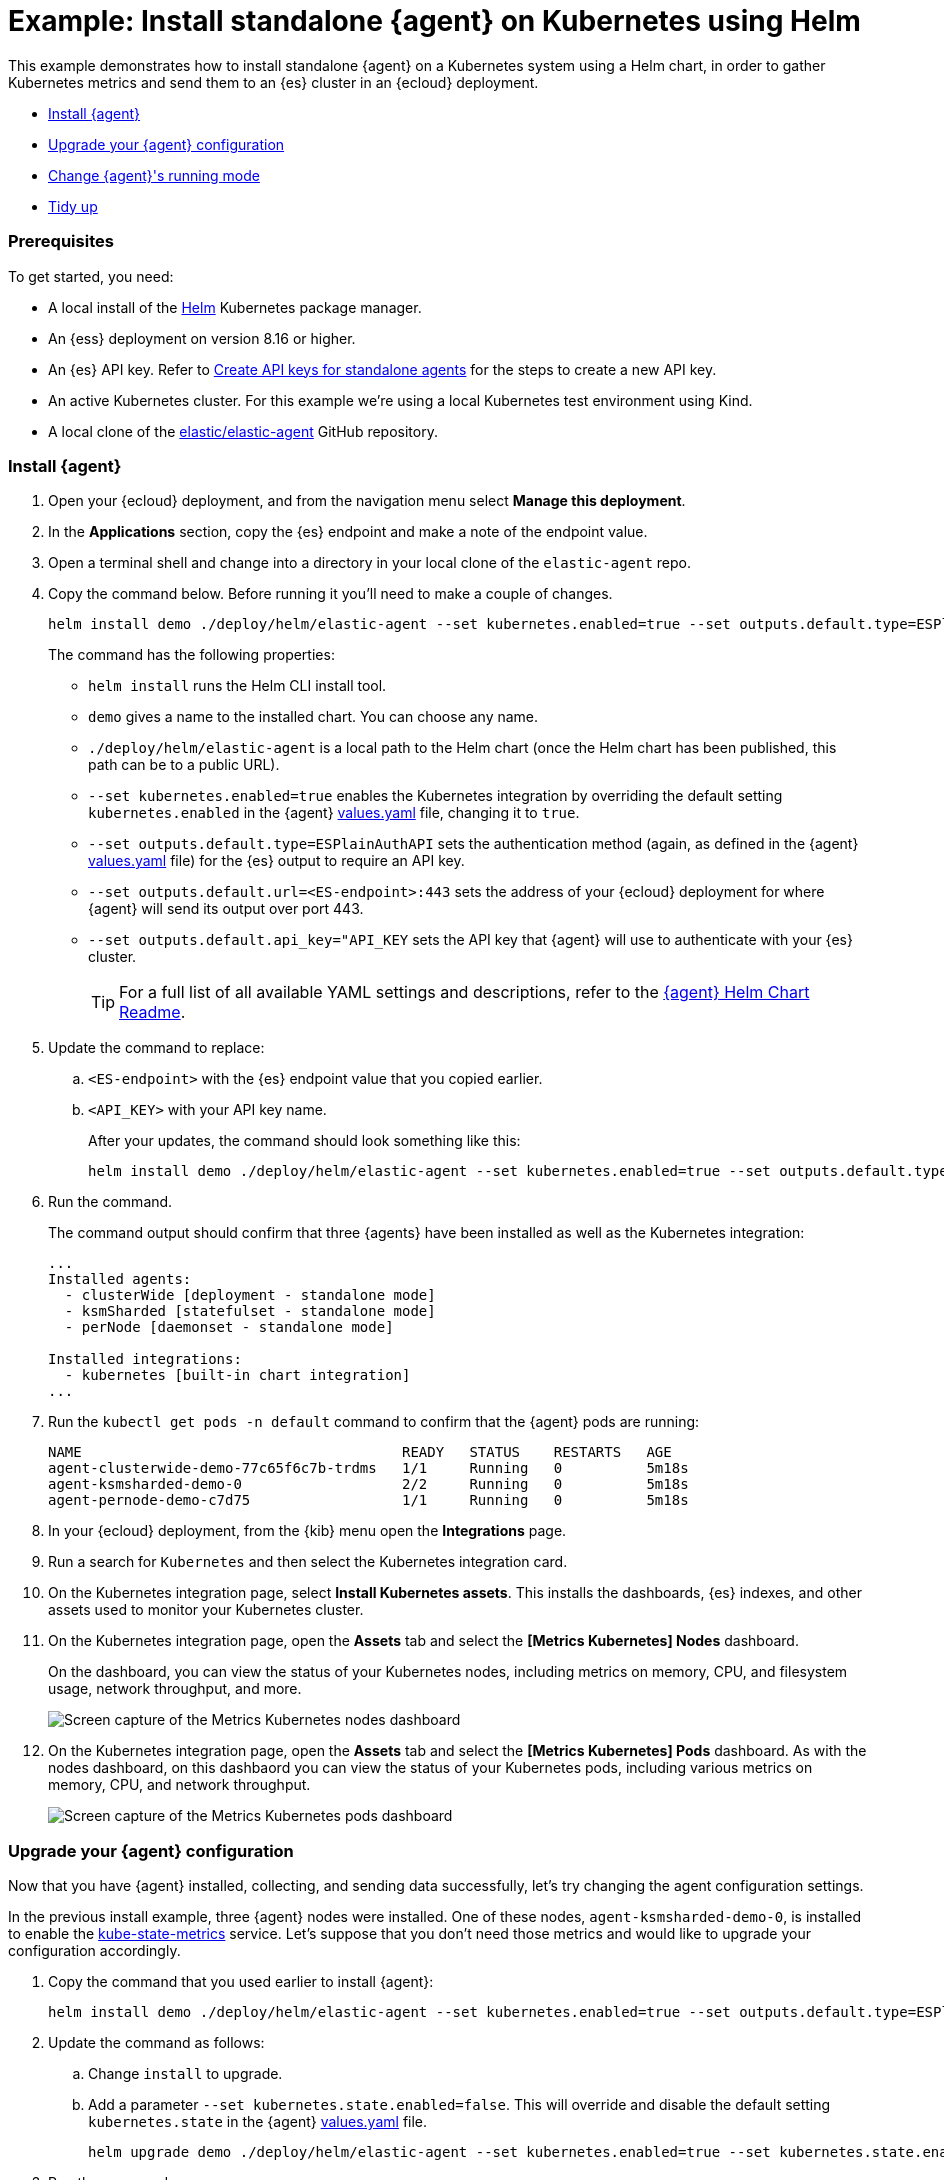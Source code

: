 [[example-kubernetes-standalone-agent-helm]]
= Example: Install standalone {agent} on Kubernetes using Helm

This example demonstrates how to install standalone {agent} on a Kubernetes system using a Helm chart, in order to gather Kubernetes metrics and send them to an {es} cluster in an {ecloud} deployment.

* <<agent-standalone-helm-example-install>>
* <<agent-standalone-helm-example-upgrade>>
* <<agent-standalone-helm-example-change-mode>>
* <<agent-standalone-helm-example-tidy-up>>

[discrete]
[[agent-standalone-helm-example-prereqs]]
=== Prerequisites

To get started, you need:

* A local install of the link:https://helm.sh/[Helm] Kubernetes package manager.
* An {ess} deployment on version 8.16 or higher.
* An {es} API key. Refer to <<create-api-key-standalone-agent,Create API keys for standalone agents>> for the steps to create a new API key.
* An active Kubernetes cluster. For this example we're using a local Kubernetes test environment using Kind.
* A local clone of the link:https://github.com/elastic/elastic-agent[elastic/elastic-agent] GitHub repository.

[discrete]
[[agent-standalone-helm-example-install]]
=== Install {agent}

. Open your {ecloud} deployment, and from the navigation menu select **Manage this deployment**.
. In the **Applications** section, copy the {es} endpoint and make a note of the endpoint value.
. Open a terminal shell and change into a directory in your local clone of the `elastic-agent` repo.
. Copy the command below. Before running it you'll need to make a couple of changes.
+
[source,sh]
----
helm install demo ./deploy/helm/elastic-agent --set kubernetes.enabled=true --set outputs.default.type=ESPlainAuthAPI --set outputs.default.url=<ES-endpoint>:443 --set outputs.default.api_key="API_KEY"
----
+
The command has the following properties:

* `helm install` runs the Helm CLI install tool.
* `demo` gives a name to the installed chart. You can choose any name.
* `./deploy/helm/elastic-agent` is a local path to the Helm chart (once the Helm chart has been published, this path can be to a public URL).
* `--set kubernetes.enabled=true` enables the Kubernetes integration by overriding the default setting `kubernetes.enabled` in the {agent} link:https://github.com/elastic/elastic-agent/blob/main/deploy/helm/elastic-agent/values.yaml[values.yaml] file, changing it to `true`.
* `--set outputs.default.type=ESPlainAuthAPI` sets the authentication method (again, as defined in the {agent} link:https://github.com/elastic/elastic-agent/blob/main/deploy/helm/elastic-agent/values.yaml[values.yaml] file) for the {es} output to require an API key.
* `--set outputs.default.url=<ES-endpoint>:443` sets the address of your {ecloud} deployment for where {agent} will send its output over port 443.
* `--set outputs.default.api_key="API_KEY` sets the API key that {agent} will use to authenticate with your {es} cluster.
+
--
TIP: For a full list of all available YAML settings and descriptions, refer to the link:https://github.com/elastic/elastic-agent/tree/main/deploy/helm/elastic-agent[{agent} Helm Chart Readme].
--
. Update the command to replace:
.. `<ES-endpoint>` with the {es} endpoint value that you copied earlier.
.. `<API_KEY>` with your API key name.
+
After your updates, the command should look something like this:
+
[source,sh]
----
helm install demo ./deploy/helm/elastic-agent --set kubernetes.enabled=true --set outputs.default.type=ESPlainAuthAPI --set outputs.default.url=https://demo.es.us-central1.gcp.foundit.no:443 --set outputs.default.api_key="A6ecaHNTJUFFcJI6esf4:5HJPLFSeBvwPS4KwSBeVEs"
----

. Run the command.
+
The command output should confirm that three {agents} have been installed as well as the Kubernetes integration:
+
[source,sh]
----
...
Installed agents:
  - clusterWide [deployment - standalone mode]
  - ksmSharded [statefulset - standalone mode]
  - perNode [daemonset - standalone mode]

Installed integrations:
  - kubernetes [built-in chart integration]
...
----

. Run the `kubectl get pods -n default` command to confirm that the {agent} pods are running:
+
[source,sh]
----
NAME                                      READY   STATUS    RESTARTS   AGE
agent-clusterwide-demo-77c65f6c7b-trdms   1/1     Running   0          5m18s
agent-ksmsharded-demo-0                   2/2     Running   0          5m18s
agent-pernode-demo-c7d75                  1/1     Running   0          5m18s
----

. In your {ecloud} deployment, from the {kib} menu open the **Integrations** page.
. Run a search for `Kubernetes` and then select the Kubernetes integration card.
. On the Kubernetes integration page, select **Install Kubernetes assets**. This installs the dashboards, {es} indexes, and other assets used to monitor your Kubernetes cluster.
. On the Kubernetes integration page, open the **Assets** tab and select the **[Metrics Kubernetes] Nodes** dashboard.
+
On the dashboard, you can view the status of your Kubernetes nodes, including metrics on memory, CPU, and filesystem usage, network throughput, and more.
+
[role="screenshot"]
image::images/helm-example-nodes-metrics-dashboard.png[Screen capture of the Metrics Kubernetes nodes dashboard]

. On the Kubernetes integration page, open the **Assets** tab and select the **[Metrics Kubernetes] Pods** dashboard. As with the nodes dashboard, on this dashbaord you can view the status of your Kubernetes pods, including various metrics on memory, CPU, and network throughput.
+
[role="screenshot"]
image::images/helm-example-pods-metrics-dashboard.png[Screen capture of the Metrics Kubernetes pods dashboard]

[discrete]
[[agent-standalone-helm-example-upgrade]]
=== Upgrade your {agent} configuration

Now that you have {agent} installed, collecting, and sending data successfully, let's try changing the agent configuration settings.

In the previous install example, three {agent} nodes were installed. One of these nodes, `agent-ksmsharded-demo-0`, is installed to enable the link:https://github.com/kubernetes/kube-state-metrics[kube-state-metrics] service. Let's suppose that you don't need those metrics and would like to upgrade your configuration accordingly.

. Copy the command that you used earlier to install {agent}:
+
[source,sh]
----
helm install demo ./deploy/helm/elastic-agent --set kubernetes.enabled=true --set outputs.default.type=ESPlainAuthAPI --set outputs.default.url=<ES-endpoint>:443 --set outputs.default.api_key="API_KEY"
----

. Update the command as follows:
.. Change `install` to upgrade.
.. Add a parameter `--set kubernetes.state.enabled=false`. This will override and disable the default setting `kubernetes.state` in the {agent} link:https://github.com/elastic/elastic-agent/blob/main/deploy/helm/elastic-agent/values.yaml[values.yaml] file.
+
[source,sh]
----
helm upgrade demo ./deploy/helm/elastic-agent --set kubernetes.enabled=true --set kubernetes.state.enabled=false --set outputs.default.type=ESPlainAuthAPI --set outputs.default.url=<ES-endpoint>:443 --set outputs.default.api_key="API_KEY"
----

. Run the command.
+
The command output should confirm that now only two {agents} are installed together with the the Kubernetes integration:
+
[source,sh]
----
...
Installed agents:
  - clusterWide [deployment - standalone mode]
  - perNode [daemonset - standalone mode]

Installed integrations:
  - kubernetes [built-in chart integration]
...
----

You've upgraded your configuration to run only two {agents}, without the kube-state-metrics service.

You can similarly upgrade your agent to change other settings defined in the in the {agent} link:https://github.com/elastic/elastic-agent/blob/main/deploy/helm/elastic-agent/values.yaml[values.yaml] file.

[discrete]
[[agent-standalone-helm-example-change-mode]]
=== Change {agent}'s running mode

By default {agent} runs under the `elastic` user account. For some use cases you may want to temporarily change an agent to run with higher privileges.

. Run the `kubectl get pods -n default` command to view the running {agent} pods:
+
[source,sh]
----
NAME                                      READY   STATUS    RESTARTS   AGE
agent-clusterwide-demo-77c65f6c7b-trdms   1/1     Running   0          5m18s
agent-pernode-demo-c7d75                  1/1     Running   0          5m18s
----

. Now, Run the `kubectl exec` command to enter one of the running {agents}, substituting the correct pod name returned from the previous command. For example:
+
[source,sh]
----
kubectl exec -it pods/agent-pernode-demo-c7d75 -- bash
----

. From inside the pod, run the Linux `ps aux` command to view the running processes.
+
[source,sh]
----
ps aux
----
+
The results should be similar to the following:
+
[source,sh]
----
USER         PID %CPU %MEM    VSZ   RSS TTY      STAT START   TIME COMMAND
elastic+           1  0.0  0.0   1936   416 ?        Ss   21:04   0:00 /usr/bin/tini -- /usr/local/bin/docker-entrypoint -c /etc/elastic-agent/agent.yml -e
elastic+          10  0.2  1.3 2555252 132804 ?      Sl   21:04   0:13 elastic-agent container -c /etc/elastic-agent/agent.yml -e
elastic+          37  0.6  2.0 2330112 208468 ?      Sl   21:04   0:37 /usr/share/elastic-agent/data/elastic-agent-d99b09/components/agentbeat metricbeat -E 
elastic+          38  0.2  1.7 2190072 177780 ?      Sl   21:04   0:13 /usr/share/elastic-agent/data/elastic-agent-d99b09/components/agentbeat filebeat -E se
elastic+          56  0.1  1.7 2190136 175896 ?      Sl   21:04   0:11 /usr/share/elastic-agent/data/elastic-agent-d99b09/components/agentbeat metricbeat -E 
elastic+          68  0.1  1.8 2190392 184140 ?      Sl   21:04   0:12 /usr/share/elastic-agent/data/elastic-agent-d99b09/components/agentbeat metricbeat -E 
elastic+          78  0.7  2.0 2330496 204964 ?      Sl   21:04   0:48 /usr/share/elastic-agent/data/elastic-agent-d99b09/components/agentbeat filebeat -E se
elastic+         535  0.0  0.0   3884  3012 pts/0    Ss   22:47   0:00 bash
elastic+         543  0.0  0.0   5480  2360 pts/0    R+   22:47   0:00 ps aux
----

. In the command output, note that {agent} is currently running as the `elastic` user:
+
[source,sh]
----
elastic+          10  0.2  1.3 2555252 132804 ?      Sl   21:04   0:13 elastic-agent container -c /etc/elastic-agent/agent.yml -e
----

. Run `exit` to leave the {agent} pod.

. Run the `helm upgrade` command again, this time adding the parameter `--set agent.unprivileged=true` to override the default `false` value for that setting.
+
[source,sh]
----
helm upgrade demo ./deploy/helm/elastic-agent --set kubernetes.enabled=true --set kubernetes.state.enabled=false --set outputs.default.type=ESPlainAuthAPI --set outputs.default.url=<ES-endpoint>:443 --set outputs.default.api_key="API_KEY" --set agent.unprivileged=false
----

. Run the `kubectl get pods -n default` command to view the running {agent} pods:
+
[source,sh]
----
NAME                                      READY   STATUS    RESTARTS   AGE
agent-clusterwide-demo-77c65f6c7b-trdms   1/1     Running   0          5m18s
agent-pernode-demo-c7d75                  1/1     Running   0          5m18s
----

. Re-run the `kubectl exec` command to enter one of the running {agents}, substituting the correct pod name. For example:
+
[source,sh]
----
kubectl exec -it pods/agent-pernode-demo-s6s7z -- bash
----

. From inside the pod, run the Linux `ps aux` command to view the running processes.
+
[source,sh]
----
USER         PID %CPU %MEM    VSZ   RSS TTY      STAT START   TIME COMMAND
root       1  0.0  0.0   1936   452 ?        Ss   23:10   0:00 /usr/bin/tini -- /usr/local/bin/docker-entrypoint -c /etc/elastic-agent/agent.yml -e
root       9  0.9  1.3 2488368 135920 ?      Sl   23:10   0:01 elastic-agent container -c /etc/elastic-agent/agent.yml -e
root      27  0.9  1.9 2255804 203128 ?      Sl   23:10   0:01 /usr/share/elastic-agent/data/elastic-agent-d99b09/components/agentbeat metricbeat -E 
root      44  0.3  1.8 2116148 187432 ?      Sl   23:10   0:00 /usr/share/elastic-agent/data/elastic-agent-d99b09/components/agentbeat metricbeat -E 
root      64  0.3  1.8 2263868 188892 ?      Sl   23:10   0:00 /usr/share/elastic-agent/data/elastic-agent-d99b09/components/agentbeat metricbeat -E 
root      76  0.4  1.8 2190136 190972 ?      Sl   23:10   0:00 /usr/share/elastic-agent/data/elastic-agent-d99b09/components/agentbeat filebeat -E se
root     100  1.2  2.0 2256316 207692 ?      Sl   23:10   0:01 /usr/share/elastic-agent/data/elastic-agent-d99b09/components/agentbeat filebeat -E se
root     142  0.0  0.0   3752  3068 pts/0    Ss   23:12   0:00 bash
root     149  0.0  0.0   5480  2376 pts/0    R+   23:13   0:00 ps aux
----

. Run `exit` to leave the {agent} pod.

You've upgraded the {agent} privileges to run as `root`. To change the settings back, you can re-run the `helm upgrade` command with `--set agent.unprivileged=false` to return to the default `unprivileged` mode.


[discrete]
[[agent-standalone-helm-example-tidy-up]]
=== Tidy up

After you've run through this example, to uninstall {agent} simply run the `helm uninstall` command.

[source,sh]
----
helm uninstall demo
----

The uninstall should be confirmed as shown:

[source,sh]
----
release "demo" uninstalled
----

As a reminder, for full details about using the {agent} Helm chart refer to the link:https://github.com/elastic/elastic-agent/tree/main/deploy/helm/elastic-agent[{agent} Helm Chart Readme].
